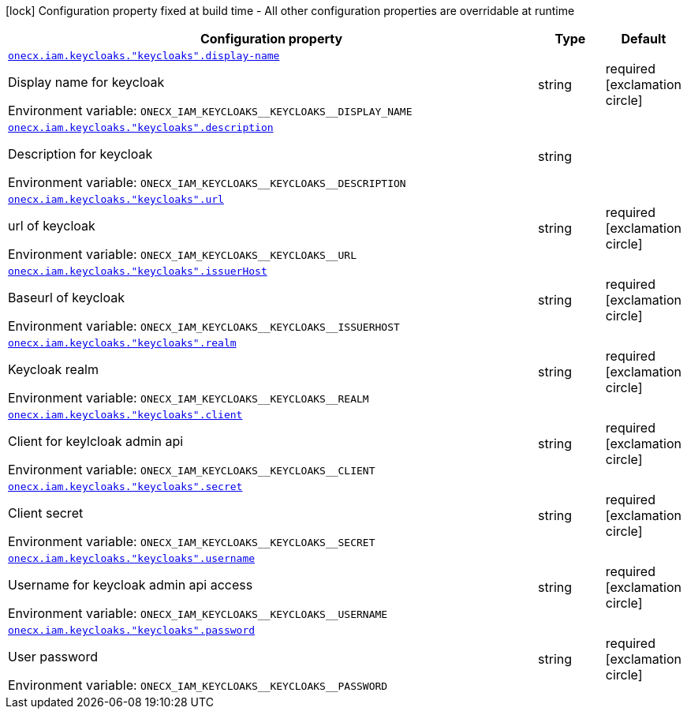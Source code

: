 [.configuration-legend]
icon:lock[title=Fixed at build time] Configuration property fixed at build time - All other configuration properties are overridable at runtime
[.configuration-reference.searchable, cols="80,.^10,.^10"]
|===

h|[.header-title]##Configuration property##
h|Type
h|Default

a| [[onecx-iam-svc_onecx-iam-keycloaks-keycloaks-display-name]] [.property-path]##link:#onecx-iam-svc_onecx-iam-keycloaks-keycloaks-display-name[`onecx.iam.keycloaks."keycloaks".display-name`]##
ifdef::add-copy-button-to-config-props[]
config_property_copy_button:+++onecx.iam.keycloaks."keycloaks".display-name+++[]
endif::add-copy-button-to-config-props[]


[.description]
--
Display name for keycloak


ifdef::add-copy-button-to-env-var[]
Environment variable: env_var_with_copy_button:+++ONECX_IAM_KEYCLOAKS__KEYCLOAKS__DISPLAY_NAME+++[]
endif::add-copy-button-to-env-var[]
ifndef::add-copy-button-to-env-var[]
Environment variable: `+++ONECX_IAM_KEYCLOAKS__KEYCLOAKS__DISPLAY_NAME+++`
endif::add-copy-button-to-env-var[]
--
|string
|required icon:exclamation-circle[title=Configuration property is required]

a| [[onecx-iam-svc_onecx-iam-keycloaks-keycloaks-description]] [.property-path]##link:#onecx-iam-svc_onecx-iam-keycloaks-keycloaks-description[`onecx.iam.keycloaks."keycloaks".description`]##
ifdef::add-copy-button-to-config-props[]
config_property_copy_button:+++onecx.iam.keycloaks."keycloaks".description+++[]
endif::add-copy-button-to-config-props[]


[.description]
--
Description for keycloak


ifdef::add-copy-button-to-env-var[]
Environment variable: env_var_with_copy_button:+++ONECX_IAM_KEYCLOAKS__KEYCLOAKS__DESCRIPTION+++[]
endif::add-copy-button-to-env-var[]
ifndef::add-copy-button-to-env-var[]
Environment variable: `+++ONECX_IAM_KEYCLOAKS__KEYCLOAKS__DESCRIPTION+++`
endif::add-copy-button-to-env-var[]
--
|string
|

a| [[onecx-iam-svc_onecx-iam-keycloaks-keycloaks-url]] [.property-path]##link:#onecx-iam-svc_onecx-iam-keycloaks-keycloaks-url[`onecx.iam.keycloaks."keycloaks".url`]##
ifdef::add-copy-button-to-config-props[]
config_property_copy_button:+++onecx.iam.keycloaks."keycloaks".url+++[]
endif::add-copy-button-to-config-props[]


[.description]
--
url of keycloak


ifdef::add-copy-button-to-env-var[]
Environment variable: env_var_with_copy_button:+++ONECX_IAM_KEYCLOAKS__KEYCLOAKS__URL+++[]
endif::add-copy-button-to-env-var[]
ifndef::add-copy-button-to-env-var[]
Environment variable: `+++ONECX_IAM_KEYCLOAKS__KEYCLOAKS__URL+++`
endif::add-copy-button-to-env-var[]
--
|string
|required icon:exclamation-circle[title=Configuration property is required]

a| [[onecx-iam-svc_onecx-iam-keycloaks-keycloaks-issuerhost]] [.property-path]##link:#onecx-iam-svc_onecx-iam-keycloaks-keycloaks-issuerhost[`onecx.iam.keycloaks."keycloaks".issuerHost`]##
ifdef::add-copy-button-to-config-props[]
config_property_copy_button:+++onecx.iam.keycloaks."keycloaks".issuerHost+++[]
endif::add-copy-button-to-config-props[]


[.description]
--
Baseurl of keycloak


ifdef::add-copy-button-to-env-var[]
Environment variable: env_var_with_copy_button:+++ONECX_IAM_KEYCLOAKS__KEYCLOAKS__ISSUERHOST+++[]
endif::add-copy-button-to-env-var[]
ifndef::add-copy-button-to-env-var[]
Environment variable: `+++ONECX_IAM_KEYCLOAKS__KEYCLOAKS__ISSUERHOST+++`
endif::add-copy-button-to-env-var[]
--
|string
|required icon:exclamation-circle[title=Configuration property is required]

a| [[onecx-iam-svc_onecx-iam-keycloaks-keycloaks-realm]] [.property-path]##link:#onecx-iam-svc_onecx-iam-keycloaks-keycloaks-realm[`onecx.iam.keycloaks."keycloaks".realm`]##
ifdef::add-copy-button-to-config-props[]
config_property_copy_button:+++onecx.iam.keycloaks."keycloaks".realm+++[]
endif::add-copy-button-to-config-props[]


[.description]
--
Keycloak realm


ifdef::add-copy-button-to-env-var[]
Environment variable: env_var_with_copy_button:+++ONECX_IAM_KEYCLOAKS__KEYCLOAKS__REALM+++[]
endif::add-copy-button-to-env-var[]
ifndef::add-copy-button-to-env-var[]
Environment variable: `+++ONECX_IAM_KEYCLOAKS__KEYCLOAKS__REALM+++`
endif::add-copy-button-to-env-var[]
--
|string
|required icon:exclamation-circle[title=Configuration property is required]

a| [[onecx-iam-svc_onecx-iam-keycloaks-keycloaks-client]] [.property-path]##link:#onecx-iam-svc_onecx-iam-keycloaks-keycloaks-client[`onecx.iam.keycloaks."keycloaks".client`]##
ifdef::add-copy-button-to-config-props[]
config_property_copy_button:+++onecx.iam.keycloaks."keycloaks".client+++[]
endif::add-copy-button-to-config-props[]


[.description]
--
Client for keylcloak admin api


ifdef::add-copy-button-to-env-var[]
Environment variable: env_var_with_copy_button:+++ONECX_IAM_KEYCLOAKS__KEYCLOAKS__CLIENT+++[]
endif::add-copy-button-to-env-var[]
ifndef::add-copy-button-to-env-var[]
Environment variable: `+++ONECX_IAM_KEYCLOAKS__KEYCLOAKS__CLIENT+++`
endif::add-copy-button-to-env-var[]
--
|string
|required icon:exclamation-circle[title=Configuration property is required]

a| [[onecx-iam-svc_onecx-iam-keycloaks-keycloaks-secret]] [.property-path]##link:#onecx-iam-svc_onecx-iam-keycloaks-keycloaks-secret[`onecx.iam.keycloaks."keycloaks".secret`]##
ifdef::add-copy-button-to-config-props[]
config_property_copy_button:+++onecx.iam.keycloaks."keycloaks".secret+++[]
endif::add-copy-button-to-config-props[]


[.description]
--
Client secret


ifdef::add-copy-button-to-env-var[]
Environment variable: env_var_with_copy_button:+++ONECX_IAM_KEYCLOAKS__KEYCLOAKS__SECRET+++[]
endif::add-copy-button-to-env-var[]
ifndef::add-copy-button-to-env-var[]
Environment variable: `+++ONECX_IAM_KEYCLOAKS__KEYCLOAKS__SECRET+++`
endif::add-copy-button-to-env-var[]
--
|string
|required icon:exclamation-circle[title=Configuration property is required]

a| [[onecx-iam-svc_onecx-iam-keycloaks-keycloaks-username]] [.property-path]##link:#onecx-iam-svc_onecx-iam-keycloaks-keycloaks-username[`onecx.iam.keycloaks."keycloaks".username`]##
ifdef::add-copy-button-to-config-props[]
config_property_copy_button:+++onecx.iam.keycloaks."keycloaks".username+++[]
endif::add-copy-button-to-config-props[]


[.description]
--
Username for keycloak admin api access


ifdef::add-copy-button-to-env-var[]
Environment variable: env_var_with_copy_button:+++ONECX_IAM_KEYCLOAKS__KEYCLOAKS__USERNAME+++[]
endif::add-copy-button-to-env-var[]
ifndef::add-copy-button-to-env-var[]
Environment variable: `+++ONECX_IAM_KEYCLOAKS__KEYCLOAKS__USERNAME+++`
endif::add-copy-button-to-env-var[]
--
|string
|required icon:exclamation-circle[title=Configuration property is required]

a| [[onecx-iam-svc_onecx-iam-keycloaks-keycloaks-password]] [.property-path]##link:#onecx-iam-svc_onecx-iam-keycloaks-keycloaks-password[`onecx.iam.keycloaks."keycloaks".password`]##
ifdef::add-copy-button-to-config-props[]
config_property_copy_button:+++onecx.iam.keycloaks."keycloaks".password+++[]
endif::add-copy-button-to-config-props[]


[.description]
--
User password


ifdef::add-copy-button-to-env-var[]
Environment variable: env_var_with_copy_button:+++ONECX_IAM_KEYCLOAKS__KEYCLOAKS__PASSWORD+++[]
endif::add-copy-button-to-env-var[]
ifndef::add-copy-button-to-env-var[]
Environment variable: `+++ONECX_IAM_KEYCLOAKS__KEYCLOAKS__PASSWORD+++`
endif::add-copy-button-to-env-var[]
--
|string
|required icon:exclamation-circle[title=Configuration property is required]

|===

